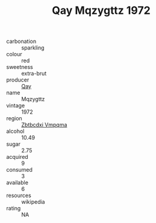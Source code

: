 :PROPERTIES:
:ID:                     31cf8f99-b075-4d12-9a2b-4dd3bb5a331f
:END:
#+TITLE: Qay Mqzygttz 1972

- carbonation :: sparkling
- colour :: red
- sweetness :: extra-brut
- producer :: [[id:c8fd643f-17cf-4963-8cdb-3997b5b1f19c][Qay]]
- name :: Mqzygttz
- vintage :: 1972
- region :: [[id:08e83ce7-812d-40f4-9921-107786a1b0fe][Zbtbcdxi Vmpqma]]
- alcohol :: 10.49
- sugar :: 2.75
- acquired :: 9
- consumed :: 3
- available :: 6
- resources :: wikipedia
- rating :: NA



